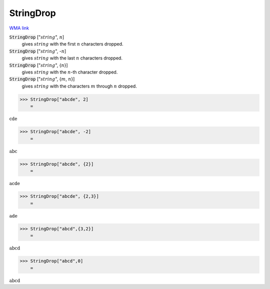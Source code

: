 StringDrop
==========

`WMA link <https://reference.wolfram.com/language/ref/StringDrop.html>`_


:code:`StringDrop` [":math:`string`", :math:`n`]
    gives :math:`string` with the first :math:`n` characters dropped.

:code:`StringDrop` [":math:`string`", -:math:`n`]
    gives :math:`string` with the last :math:`n` characters dropped.

:code:`StringDrop` [":math:`string`", {:math:`n`}]
    gives :math:`string` with the :math:`n`-th character dropped.

:code:`StringDrop` [":math:`string`", {:math:`m`, :math:`n`}]
    gives :math:`string` with the characters :math:`m` through :math:`n` dropped.





>>> StringDrop["abcde", 2]
    =

:math:`\text{cde}`


>>> StringDrop["abcde", -2]
    =

:math:`\text{abc}`


>>> StringDrop["abcde", {2}]
    =

:math:`\text{acde}`


>>> StringDrop["abcde", {2,3}]
    =

:math:`\text{ade}`


>>> StringDrop["abcd",{3,2}]
    =

:math:`\text{abcd}`


>>> StringDrop["abcd",0]
    =

:math:`\text{abcd}`


